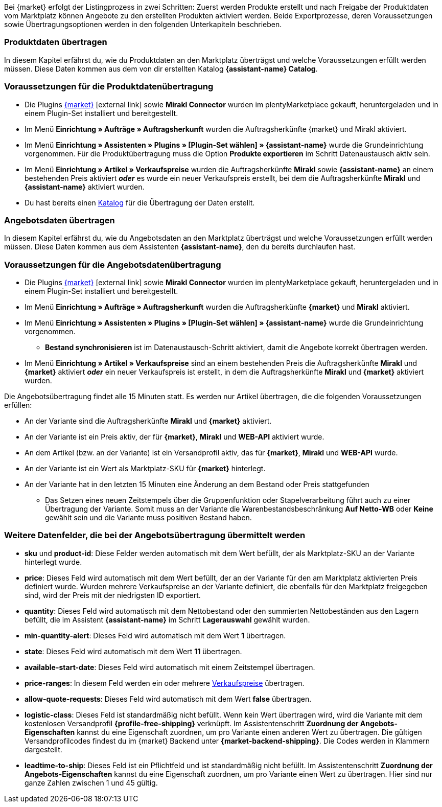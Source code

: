 Bei {market} erfolgt der Listingprozess in zwei Schritten: Zuerst werden Produkte erstellt und nach Freigabe der Produktdaten vom Marktplatz können Angebote zu den erstellten Produkten aktiviert werden. Beide Exportprozesse, deren Voraussetzungen sowie Übertragungsoptionen werden in den folgenden Unterkapiteln beschrieben.

[#produktdaten-ubertragen]
=== Produktdaten übertragen

In diesem Kapitel erfährst du, wie du Produktdaten an den Marktplatz überträgst und welche Voraussetzungen erfüllt werden müssen. Diese Daten kommen aus dem von dir erstellten Katalog *{assistant-name} Catalog*.

=== Voraussetzungen für die Produktdatenübertragung

* Die Plugins link:{marketplace-url}[{market}^]{nbsp}icon:external-link[] sowie *Mirakl Connector* wurden im plentyMarketplace gekauft, heruntergeladen und in einem Plugin-Set installiert und bereitgestellt.
* Im Menü *Einrichtung » Aufträge » Auftragsherkunft* wurden die Auftragsherkünfte {market} und Mirakl aktiviert.
* Im Menü *Einrichtung » Assistenten » Plugins » [Plugin-Set wählen] » {assistant-name}* wurde die Grundeinrichtung vorgenommen. Für die Produktübertragung muss die Option *Produkte exportieren* im Schritt Datenaustausch aktiv sein.
* Im Menü *Einrichtung » Artikel » Verkaufspreise* wurden die Auftragsherkünfte *Mirakl* sowie *{assistant-name}* an einem bestehenden Preis aktiviert *_oder_* es wurde ein neuer Verkaufspreis erstellt, bei dem die Auftragsherkünfte *Mirakl* und *{assistant-name}*  aktiviert wurden.
* Du hast bereits einen <<daten/daten-exportieren/kataloge-verwalten#, Katalog>> für die Übertragung der Daten erstellt.

ifdef::conrad[]
[IMPORTANT]
.Wie hängen die Angebotsfelder, das Produktexportfeld und die Marktplatz-SKU an der Variante zusammen?
====
Die Angebotsfelder *sku* und *product-id* werden grundsätzlich immer mit dem Wert gefüllt, der an der Variante im Feld *Marktplatz-SKU* für den Marktplatz definiert wurde.
Das Angebotsfeld *product-id-type* wird standardmäßig mit dem Wert *SHOP_SKU* übertragen.

// * Wenn *SKU* gewählt wird, muss die SKU vom Marktplatz als Marktplatz-SKU an der Variante definiert werden.
// * Wenn *EAN* gewählt wird, muss die EAN der Variante als Marktplatz-SKU an der Variante definiert werden. Bitte nicht verwenden, diese Funktion ist noch nicht im Marktplatz aktiv
// * Wenn *ISBN* gewählt wird, muss die ISBN der Variante als Marktplatz-SKU an der Variante definiert werden. Bitte nicht verwenden, diese Funktion ist noch nicht im Marktplatz aktiv

Das Produktexportfeld *Produkt-ID (Artikelnr. des Verkäufers)* wird je nach Einstellung im Katalog gefüllt.
Bei der ersten Übertragung, die über Nacht stattfindet, wird die Marktplatz-SKU an der Variante in plentymarkets automatisch aus der Varianten-ID gebildet. Die Marktplatz-SKU kann alternativ per Import oder manuell definiert werden.
====
endif::conrad[]

ifdef::voelkner[]
[IMPORTANT]
.Wie hängen die Angebotsfelder, das Produktexportfeld und die Marktplatz-SKU an der Variante zusammen?
====
Die Angebotsfelder *sku* und *product-id* werden grundsätzlich immer mit dem Wert gefüllt, der an der Variante im Feld *Marktplatz-SKU* für den Marktplatz definiert wurde.
Das Angebotsfeld *product-id-type* wird standardmäßig mit dem Wert *SHOP_SKU* übertragen, kann aber mit einem anderen Wert überschrieben werden, z.B. *SKU*. Wähle dazu an der Variante die Eigenschaft für Product ID Type *SKU* und ordne die Eigenschaft im Assistentenschritt *Zuordnung der Angebots-Eigenschaften* dem entsprechende Datenfeld zu.
Das Produktexportfeld *Die eindeutige Nummer (ID) des Artikels im System des Sellers* wird je nach Zuordnung im Katalog gefüllt.

Bei der ersten Übertragung, die über Nacht stattfindet, wird die Marktplatz-SKU an der Variante in plentymarkets automatisch aus der Varianten-ID gebildet. Die Marktplatz-SKU kann alternativ per Import oder manuell definiert werden.
====

*_Tipp:_* Ordne im Katalog dem Datenfeld *Die eindeutige Nummer (ID) des Artikels im System des Sellers* die Marktplatz-SKU zu. Wähle als Ausweich-Datenfeld die *Varianten-ID*.
endif::voelkner[]

////
//TODO: Prüfen, ob das sichtbar sein sollte.
=== Werte für die Übertragung an den Marktplatz definieren

Die Werte *product-id* und *sku* werden wie folgt übertragen:

* Der Wert, der als Produkt-ID bei der Produktübertragung übertragen wird, muss mit dem Wert der *product-id* in der Angebotsübertragung übereinstimmen.
* Der Wert, der als Produkt-ID bei der Produktübertragung übertragen wird, wird im Katalog definiert.
* Der Wert, der als Marktplatz-SKU an der Variante hinterlegt wird, wird für die Felder *sku* und *product-id* bei der Angebotsübertragung verwendet.
* Wenn du keinen Wert für die Marktplatz-SKU an einer Variante definiert hast, aber die Marktplatzverfügbarkeiten aktiviert wurden, wird die Variante in der Angebotsübertragung ohne *sku* und *product-id* übertragen.

Daraus ergeben sich die folgenden Zuordnungen für die Produktübertragung:

* Im Katalog wird den Datenfeldern *Produkt-ID (Artikelnr. des Verkäufers)*, *Seller Product ID* bzw. *Die eindeutige Nummer (ID) des Artikels im System des Sellers* nur die Varianten-ID zugeordnet. Bei der ersten Produktübertragung von dieser Variante wird automatisch (wenn sonst kein Wert vorher definiert wurde) die Varianten-ID als Marktplatz-SKU an der entsprechenden Variante gespeichert.
* Im Katalog wird den Datenfeldern *Produkt-ID (Artikelnr. des Verkäufers)*, *Seller Product ID* bzw. *Die eindeutige Nummer (ID) des Artikels im System des Sellers* die SKU zugeordnet und die Varianten-ID als Ausweich-Datenfeld definiert. Vor der ersten Produktübertragung der Variante wird die Marktplatz-SKU an der Variante definiert. Nimmst du diese Einstellung nicht vor,  wird die Varianten-ID nach der ersten Produktübertragung automatisch als Marktplatz-SKU an der Variante hinterlegt.
////

ifdef::conrad,voelkner[]
=== Produktdaten aktualisieren

Du kannst zu jeder Zeit eine Aktualisierung der Produktdaten vornehmen. Ausgeschlossen davon sind jedoch die folgenden Produktdaten:

* Verpackungseinheiten
* Hersteller-Teilenummer
* Artikelnummer des Verkäufers

Wenn du eines oder mehrere der o.g. Felder ändern möchtest, musst du das Produkt zuerst löschen und dann neu übertragen. Gehe dazu vor wie folgt:

[.instruction]
Produktdaten aktualisieren:

. Öffne das Menü *Einrichtung » Einstellungen » Eigenschaften » Konfiguration*.
. Erstelle eine Eigenschaft des Typs *Kurztext*.
. Gib einen Namen ein, zum Beispiel *Marktplatz-Produkt löschen*.
. Öffne das Menü *Daten » Kataloge*.
. Öffne den entsprechenden Katalog.
. Ordne dem Datenfeld *Product Invalidierungs Markierung* bzw. *InvalidationFlag* die Eigenschaft zum Löschen des Produkts, die du gerade erstellt hast, zu.
. Öffne den Assistenten.
. Gehe in den Schritt *Zuordnung der Angebots- Eigenschaften*.
. Ordne der Eigenschaft *{market} Update-Delete* das Datenfeld *update-delete* zu.
. Wähle an der zu löschenden Variante den Auswahlwert *delete*. +
*_Hinweis:_* Eine Bestands- oder Preisänderung der Variante kann einige Zeit dauern. Alternativ kannst du diese Änderung manuell vornehmen.
. Warte bis zur nächsten Angebotsübertragung. +
→ Dies kann bis zu 15 Minuten dauern.
. Deaktivere die Marktplatzverfügbarkeit für den Marktplatz und Mirakl an der Variante.
. Entferne die Eigenschaft für die Katalogverknüpfung an der Variante.
. Lösche das Angebot zu dem Produkt manuell im Backend des Marktplatzes.
. Aktiviere an der entsprechenden Variante die Eigenschaft, die du für das Löschen des Produkts erstellt hast, und hinterlege den Wert *kill*.
. Aktiviere die Eigenschaft für die Katalogverknüpfung an der Variante.
. Warte bis zur nächsten Übertragung der Produkte. +
→  Diese findet über Nacht statt.
. Nachdem du das Produkt gelöscht hast, musst du 24 bis 48 Stunden warten, bis du die gleiche Produkt-ID wieder verwenden darfst.
. Entferne nach der Wartezeit die Eigenschaft, die du für das Löschen des Produkts erstellt hast, von der Variante.
. Aktiviere an der Variante die Marktplatzverfügbarkeit für den Marktplatz und Mirakl erneut.
endif::conrad,voelkner[]

ifdef::voelkner[]
[#eans-abgleichen]
=== EANs abgleichen

Voelkner bietet einen EAN-Abgleich an. Bitte dein:e Ansprechpartner:in vom Marktplatz, eine Liste deiner EANs zur Verfügung zu stellen. Falls deine EANs bereits auf Voelkner gelistet werden, bekommst du anschließend eine Tabelle mit den EANs und den dazugehörigen SKUs.
Für diese Werte ist es nicht notwendig, die Produktdaten zu übertragen. Über die zur Verfügung gestellten SKUs kannst du direkt ein Angebot erstellen. Die SKU muss als Marktplatz-SKU an der Variante importiert werden und als *product-id-type* muss an der Variante *sku* gewählt werden. Achte darauf, dass du keinen Eigenschaftswert für die Eigenschaft *Voelkner Kategoriegruppe* an diesen Varianten definierst.
endif::voelkner[]

[#angebotsdaten-uebertragen]
=== Angebotsdaten übertragen

In diesem Kapitel erfährst du, wie du Angebotsdaten an den Marktplatz überträgst und welche Voraussetzungen erfüllt werden müssen. Diese Daten kommen aus dem Assistenten *{assistant-name}*, den du bereits durchlaufen hast.


=== Voraussetzungen für die Angebotsdatenübertragung

* Die Plugins link:{marketplace-url}[{market}^]{nbsp}icon:external-link[] sowie *Mirakl Connector* wurden im plentyMarketplace gekauft, heruntergeladen und in einem Plugin-Set installiert und bereitgestellt.
* Im Menü *Einrichtung » Aufträge » Auftragsherkunft* wurden die Auftragsherkünfte *{market}* und *Mirakl* aktiviert.
* Im Menü *Einrichtung » Assistenten » Plugins » [Plugin-Set wählen] » {assistant-name}* wurde die Grundeinrichtung vorgenommen.
** *Bestand synchronisieren* ist im Datenaustausch-Schritt aktiviert, damit die Angebote korrekt übertragen werden.
* Im Menü *Einrichtung » Artikel » Verkaufspreise* sind an einem bestehenden Preis die Auftragsherkünfte *Mirakl* und *{market}* aktiviert *_oder_* ein neuer Verkaufspreis ist erstellt, in dem die Auftragsherkünfte *Mirakl* und *{market}* aktiviert wurden.

Die Angebotsübertragung findet alle 15 Minuten statt. Es werden nur Artikel übertragen, die die folgenden Voraussetzungen erfüllen:

* An der Variante sind die Auftragsherkünfte *Mirakl* und *{market}* aktiviert.
* An der Variante ist ein Preis aktiv, der für *{market}*, *Mirakl* und *WEB-API* aktiviert wurde.
* An dem Artikel (bzw. an der Variante) ist ein Versandprofil aktiv, das für *{market}*, *Mirakl* und *WEB-API* wurde.
* An der Variante ist ein Wert als Marktplatz-SKU für *{market}* hinterlegt.
* An der Variante hat in den letzten 15 Minuten eine Änderung an dem Bestand oder Preis stattgefunden
** Das Setzen eines neuen Zeitstempels über die Gruppenfunktion oder Stapelverarbeitung führt auch zu einer Übertragung der Variante. Somit muss an der Variante die Warenbestandsbeschränkung *Auf Netto-WB* oder *Keine* gewählt sein und die Variante muss positiven Bestand haben.

ifdef::conrad[]
[IMPORTANT]
.Wie hängen die Angebotsfelder, das Produktexportfeld und die Marktplatz-SKU an der Variante zusammen?
====
Die Angebotsfelder *sku* und *product-id* werden grundsätzlich immer mit dem Wert gefüllt, der an der Variante im Feld *Marktplatz-SKU* für den Marktplatz definiert wurde.
Das Angebotsfeld *product-id-type* wird standardmäßig mit dem Wert *SHOP_SKU* übertragen.

// * Wenn *SKU* gewählt wird, muss die SKU vom Marktplatz als Marktplatz-SKU an der Variante definiert werden.
// * Wenn *EAN* gewählt wird, muss die EAN der Variante als Marktplatz-SKU an der Variante definiert werden. Bitte nicht verwenden, diese Funktion ist noch nicht im Marktplatz aktiv
// * Wenn *ISBN* gewählt wird, muss die ISBN der Variante als Marktplatz-SKU an der Variante definiert werden. Bitte nicht verwenden, diese Funktion ist noch nicht im Marktplatz aktiv

Das Produktexportfeld *Produkt-ID (Artikelnr. des Verkäufers)* wird je nach Einstellung im Katalog gefüllt.
Bei der ersten Übertragung, die über Nacht stattfindet, wird die Marktplatz-SKU an der Variante in plentymarkets automatisch aus der Varianten-ID gebildet. Die Marktplatz-SKU kann alternativ per Import oder manuell definiert werden.
====
endif::conrad[]

ifdef::voelkner[]
[IMPORTANT]
.Wie hängen die Angebotsfelder, das Produktexportfeld und die Marktplatz-SKU an der Variante zusammen?
====
Die Angebotsfelder *sku* und *product-id* werden grundsätzlich immer mit dem Wert gefüllt, der an der Variante im Feld *Marktplatz-SKU* für den Marktplatz definiert wurde.
Das Angebotsfeld *product-id-type* wird standardmäßig mit dem Wert *SHOP_SKU* übertragen, kann aber mit einem anderen Wert überschrieben werden, z.B. *SKU*. Wähle dazu an der Variante die Eigenschaft für Product ID Type *SKU* und ordne die Eigenschaft im Assistentenschritt *Zuordnung der Angebots-Eigenschaften* dem entsprechende Datenfeld zu.
Das Produktexportfeld *Die eindeutige Nummer (ID) des Artikels im System des Sellers* wird je nach Zuordnung im Katalog gefüllt.

Bei der ersten Übertragung, die über Nacht stattfindet, wird die Marktplatz-SKU an der Variante in plentymarkets automatisch aus der Varianten-ID gebildet. Die Marktplatz-SKU kann alternativ per Import oder manuell definiert werden.
====

*_Tipp:_* Ordne im Katalog dem Datenfeld *Die eindeutige Nummer (ID) des Artikels im System des Sellers* die Marktplatz-SKU zu. Wähle als Ausweich-Datenfeld die *Varianten-ID*.
endif::voelkner[]

ifdef::voelkner[]
=== Fehlerberichte

Berichte zu Produkt- und Angebotsübertragungen an Voelkner kannst du über die Menüs *Daten » Voelkner Artikelexport-Berichte* und *Daten » Voelkner Angebotsexport-Berichte* einsehen und herunterladen.
endif::voelkner[]

[discrete]
=== Weitere Datenfelder, die bei der Angebotsübertragung übermittelt werden

* *sku* und *product-id*: Diese Felder werden automatisch mit dem Wert befüllt, der als Marktplatz-SKU an der Variante hinterlegt wurde.
ifdef::conrad,voelkner[]
* *product-id-type*: Dieses Feld wird standardmäßig mit dem Wert *SHOP_SKU* befüllt.
endif::conrad,voelkner[]
* *price*: Dieses Feld wird automatisch mit dem Wert befüllt, der an der Variante für den am Marktplatz aktivierten Preis definiert wurde. Wurden mehrere Verkaufspreise an der Variante definiert, die ebenfalls für den Marktplatz freigegeben sind, wird der Preis mit der niedrigsten ID exportiert.
* *quantity*: Dieses Feld wird automatisch mit dem Nettobestand oder den summierten Nettobeständen aus den Lagern befüllt, die im Assistent *{assistant-name}* im Schritt *Lagerauswahl* gewählt wurden.
* *min-quantity-alert*: Dieses Feld wird automatisch mit dem Wert *1* übertragen.
* *state*: Dieses Feld wird automatisch mit dem Wert *11* übertragen.
* *available-start-date*: Dieses Feld wird automatisch mit einem Zeitstempel übertragen.
* *price-ranges*: In diesem Feld werden ein oder mehrere <<artikel/einstellungen/preise#100, Verkaufspreise>> übertragen.
* *allow-quote-requests*: Dieses Feld wird automatisch mit dem Wert *false* übertragen.
* *logistic-class*: Dieses Feld ist standardmäßig nicht befüllt. Wenn kein Wert übertragen wird, wird die Variante mit dem kostenlosen Versandprofil *{profile-free-shipping}* verknüpft. Im Assistentenschritt *Zuordnung der Angebots-Eigenschaften* kannst du eine Eigenschaft zuordnen, um pro Variante einen anderen Wert zu übertragen. Die gültigen Versandprofilcodes findest du im {market} Backend unter *{market-backend-shipping}*. Die Codes werden in Klammern dargestellt.
* *leadtime-to-ship*: Dieses Feld ist ein Pflichtfeld und ist standardmäßig nicht befüllt. Im Assistentenschritt *Zuordnung der Angebots-Eigenschaften* kannst du eine Eigenschaft zuordnen, um pro Variante einen Wert zu übertragen. Hier sind nur ganze Zahlen zwischen 1 und 45 gültig.
ifdef::conrad,voelkner[]
* *reversecharge*: Dieses Feld ist ein Pflichtfeld und ist standardmäßig nicht befüllt. Im Assistentenschritt *Zuordnung der Angebots-Eigenschaften* kannst du eine Eigenschaft zuordnen, um pro Variante entweder `true` oder `false` zu übertragen.
endif::conrad,voelkner[]
